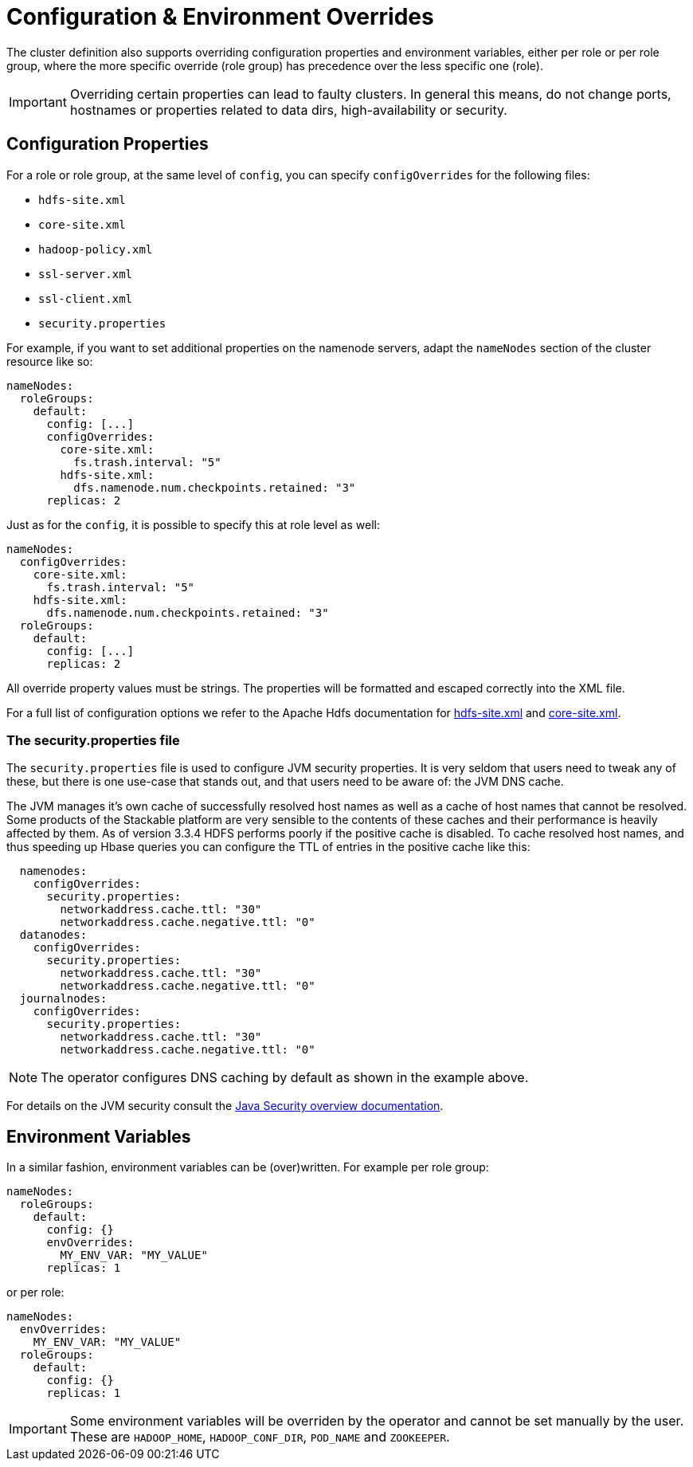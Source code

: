 = Configuration & Environment Overrides
:description: Override HDFS config properties and environment variables per role or role group. Manage settings like DNS cache and environment variables efficiently.
:java-security-overview: https://docs.oracle.com/en/java/javase/11/security/java-security-overview1.html

The cluster definition also supports overriding configuration properties and environment variables, either per role or per role group, where the more specific override (role group) has precedence over the less specific one (role).

IMPORTANT: Overriding certain properties can lead to faulty clusters.
In general this means, do not change ports, hostnames or properties related to data dirs, high-availability or security.

== Configuration Properties

For a role or role group, at the same level of `config`, you can specify `configOverrides` for the following files:

* `hdfs-site.xml`
* `core-site.xml`
* `hadoop-policy.xml`
* `ssl-server.xml`
* `ssl-client.xml`
* `security.properties`

For example, if you want to set additional properties on the namenode servers, adapt the `nameNodes` section of the cluster resource like so:

[source,yaml]
----
nameNodes:
  roleGroups:
    default:
      config: [...]
      configOverrides:
        core-site.xml:
          fs.trash.interval: "5"
        hdfs-site.xml:
          dfs.namenode.num.checkpoints.retained: "3"
      replicas: 2
----

Just as for the `config`, it is possible to specify this at role level as well:

[source,yaml]
----
nameNodes:
  configOverrides:
    core-site.xml:
      fs.trash.interval: "5"
    hdfs-site.xml:
      dfs.namenode.num.checkpoints.retained: "3"
  roleGroups:
    default:
      config: [...]
      replicas: 2
----

All override property values must be strings. The properties will be formatted and escaped correctly into the XML file.

For a full list of configuration options we refer to the Apache Hdfs documentation for https://hadoop.apache.org/docs/stable/hadoop-project-dist/hadoop-hdfs/hdfs-default.xml[hdfs-site.xml] and https://hadoop.apache.org/docs/stable/hadoop-project-dist/hadoop-common/core-default.xml[core-site.xml].

=== The security.properties file

The `security.properties` file is used to configure JVM security properties.
It is very seldom that users need to tweak any of these, but there is one use-case that stands out, and that users need to be aware of: the JVM DNS cache.

The JVM manages it's own cache of successfully resolved host names as well as a cache of host names that cannot be resolved.
Some products of the Stackable platform are very sensible to the contents of these caches and their performance is heavily affected by them.
As of version 3.3.4 HDFS performs poorly if the positive cache is disabled.
To cache resolved host names, and thus speeding up Hbase queries you can configure the TTL of entries in the positive cache like this:

[source,yaml]
----
  namenodes:
    configOverrides:
      security.properties:
        networkaddress.cache.ttl: "30"
        networkaddress.cache.negative.ttl: "0"
  datanodes:
    configOverrides:
      security.properties:
        networkaddress.cache.ttl: "30"
        networkaddress.cache.negative.ttl: "0"
  journalnodes:
    configOverrides:
      security.properties:
        networkaddress.cache.ttl: "30"
        networkaddress.cache.negative.ttl: "0"
----

NOTE: The operator configures DNS caching by default as shown in the example above.

For details on the JVM security consult the {java-security-overview}[Java Security overview documentation].


== Environment Variables

In a similar fashion, environment variables can be (over)written.
For example per role group:

[source,yaml]
----
nameNodes:
  roleGroups:
    default:
      config: {}
      envOverrides:
        MY_ENV_VAR: "MY_VALUE"
      replicas: 1
----

or per role:

[source,yaml]
----
nameNodes:
  envOverrides:
    MY_ENV_VAR: "MY_VALUE"
  roleGroups:
    default:
      config: {}
      replicas: 1
----

IMPORTANT: Some environment variables will be overriden by the operator and cannot be set manually by the user. These are `HADOOP_HOME`, `HADOOP_CONF_DIR`, `POD_NAME` and `ZOOKEEPER`.
